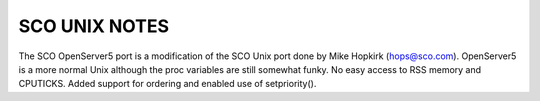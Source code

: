 SCO UNIX NOTES
==============

The SCO OpenServer5 port is a modification of the SCO Unix port
done by Mike Hopkirk (hops@sco.com).
OpenServer5 is a more normal Unix although the proc variables are still
somewhat funky.  No easy access to RSS memory and CPUTICKS.
Added support for ordering and enabled use of setpriority().
